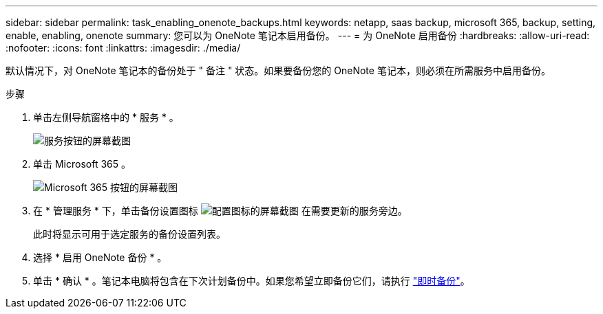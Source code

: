 ---
sidebar: sidebar 
permalink: task_enabling_onenote_backups.html 
keywords: netapp, saas backup, microsoft 365, backup, setting, enable, enabling, onenote 
summary: 您可以为 OneNote 笔记本启用备份。 
---
= 为 OneNote 启用备份
:hardbreaks:
:allow-uri-read: 
:nofooter: 
:icons: font
:linkattrs: 
:imagesdir: ./media/


[role="lead"]
默认情况下，对 OneNote 笔记本的备份处于 " 备注 " 状态。如果要备份您的 OneNote 笔记本，则必须在所需服务中启用备份。

.步骤
. 单击左侧导航窗格中的 * 服务 * 。
+
image:services.gif["服务按钮的屏幕截图"]

. 单击 Microsoft 365 。
+
image:mso365_settings.gif["Microsoft 365 按钮的屏幕截图"]

. 在 * 管理服务 * 下，单击备份设置图标 image:configure_icon.gif["配置图标的屏幕截图"] 在需要更新的服务旁边。
+
此时将显示可用于选定服务的备份设置列表。

. 选择 * 启用 OneNote 备份 * 。
. 单击 * 确认 * 。笔记本电脑将包含在下次计划备份中。如果您希望立即备份它们，请执行 link:task_performing_immediate_backup_of_service.html["即时备份"]。

